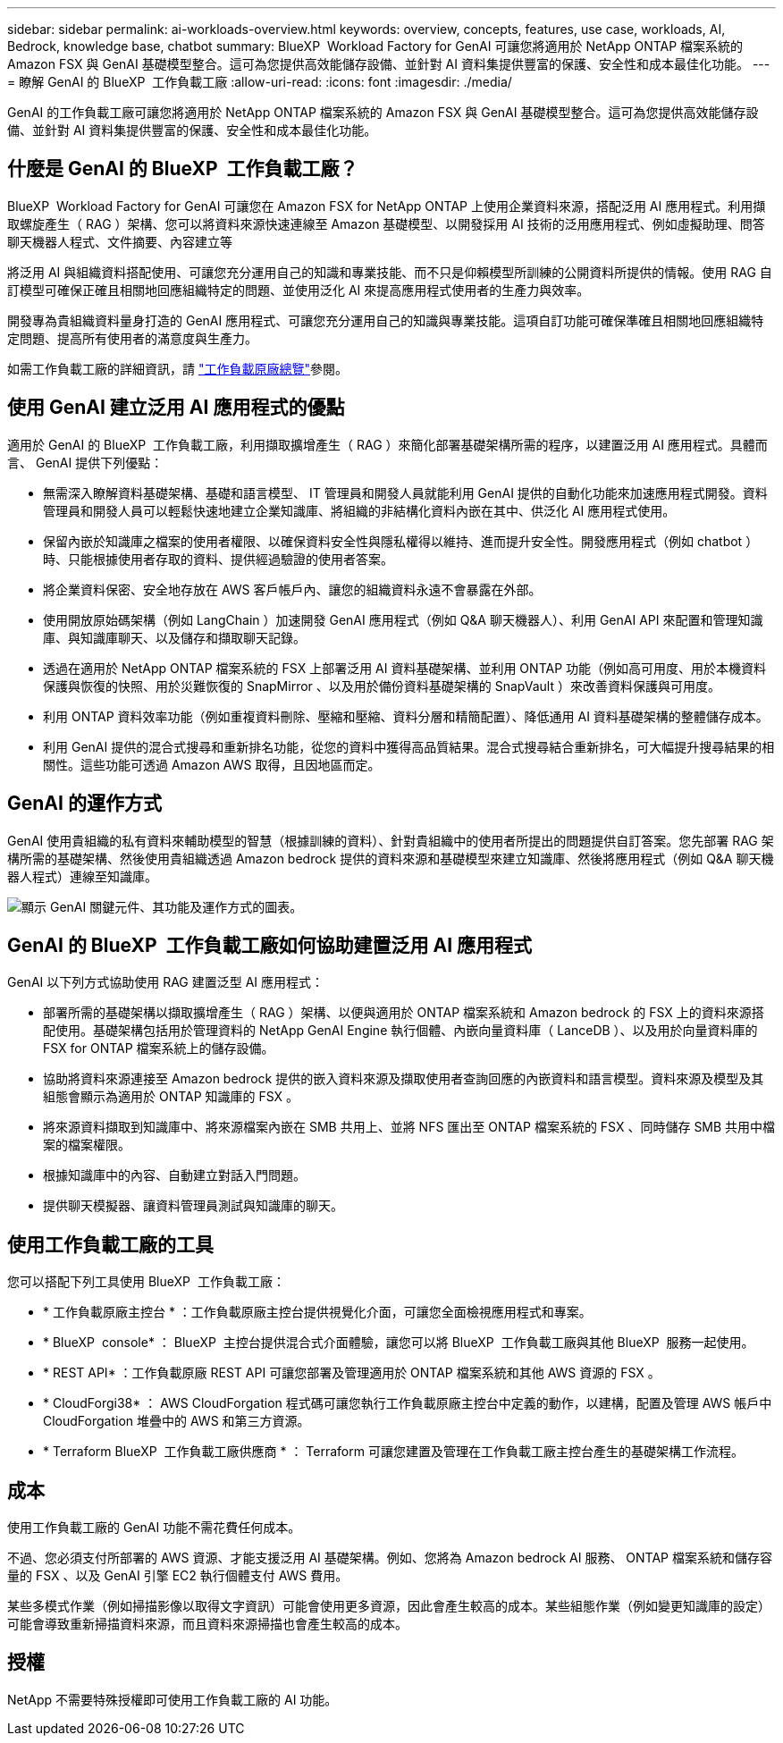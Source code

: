 ---
sidebar: sidebar 
permalink: ai-workloads-overview.html 
keywords: overview, concepts, features, use case, workloads, AI, Bedrock, knowledge base, chatbot 
summary: BlueXP  Workload Factory for GenAI 可讓您將適用於 NetApp ONTAP 檔案系統的 Amazon FSX 與 GenAI 基礎模型整合。這可為您提供高效能儲存設備、並針對 AI 資料集提供豐富的保護、安全性和成本最佳化功能。 
---
= 瞭解 GenAI 的 BlueXP  工作負載工廠
:allow-uri-read: 
:icons: font
:imagesdir: ./media/


[role="lead"]
GenAI 的工作負載工廠可讓您將適用於 NetApp ONTAP 檔案系統的 Amazon FSX 與 GenAI 基礎模型整合。這可為您提供高效能儲存設備、並針對 AI 資料集提供豐富的保護、安全性和成本最佳化功能。



== 什麼是 GenAI 的 BlueXP  工作負載工廠？

BlueXP  Workload Factory for GenAI 可讓您在 Amazon FSX for NetApp ONTAP 上使用企業資料來源，搭配泛用 AI 應用程式。利用擷取螺旋產生（ RAG ）架構、您可以將資料來源快速連線至 Amazon 基礎模型、以開發採用 AI 技術的泛用應用程式、例如虛擬助理、問答聊天機器人程式、文件摘要、內容建立等

將泛用 AI 與組織資料搭配使用、可讓您充分運用自己的知識和專業技能、而不只是仰賴模型所訓練的公開資料所提供的情報。使用 RAG 自訂模型可確保正確且相關地回應組織特定的問題、並使用泛化 AI 來提高應用程式使用者的生產力與效率。

開發專為貴組織資料量身打造的 GenAI 應用程式、可讓您充分運用自己的知識與專業技能。這項自訂功能可確保準確且相關地回應組織特定問題、提高所有使用者的滿意度與生產力。

如需工作負載工廠的詳細資訊，請 https://docs.netapp.com/us-en/workload-setup-admin/workload-factory-overview.html["工作負載原廠總覽"^]參閱。



== 使用 GenAI 建立泛用 AI 應用程式的優點

適用於 GenAI 的 BlueXP  工作負載工廠，利用擷取擴增產生（ RAG ）來簡化部署基礎架構所需的程序，以建置泛用 AI 應用程式。具體而言、 GenAI 提供下列優點：

* 無需深入瞭解資料基礎架構、基礎和語言模型、 IT 管理員和開發人員就能利用 GenAI 提供的自動化功能來加速應用程式開發。資料管理員和開發人員可以輕鬆快速地建立企業知識庫、將組織的非結構化資料內嵌在其中、供泛化 AI 應用程式使用。
* 保留內嵌於知識庫之檔案的使用者權限、以確保資料安全性與隱私權得以維持、進而提升安全性。開發應用程式（例如 chatbot ）時、只能根據使用者存取的資料、提供經過驗證的使用者答案。
* 將企業資料保密、安全地存放在 AWS 客戶帳戶內、讓您的組織資料永遠不會暴露在外部。
* 使用開放原始碼架構（例如 LangChain ）加速開發 GenAI 應用程式（例如 Q&A 聊天機器人）、利用 GenAI API 來配置和管理知識庫、與知識庫聊天、以及儲存和擷取聊天記錄。
* 透過在適用於 NetApp ONTAP 檔案系統的 FSX 上部署泛用 AI 資料基礎架構、並利用 ONTAP 功能（例如高可用度、用於本機資料保護與恢復的快照、用於災難恢復的 SnapMirror 、以及用於備份資料基礎架構的 SnapVault ）來改善資料保護與可用度。
* 利用 ONTAP 資料效率功能（例如重複資料刪除、壓縮和壓縮、資料分層和精簡配置）、降低通用 AI 資料基礎架構的整體儲存成本。
* 利用 GenAI 提供的混合式搜尋和重新排名功能，從您的資料中獲得高品質結果。混合式搜尋結合重新排名，可大幅提升搜尋結果的相關性。這些功能可透過 Amazon AWS 取得，且因地區而定。




== GenAI 的運作方式

GenAI 使用貴組織的私有資料來輔助模型的智慧（根據訓練的資料）、針對貴組織中的使用者所提出的問題提供自訂答案。您先部署 RAG 架構所需的基礎架構、然後使用貴組織透過 Amazon bedrock 提供的資料來源和基礎模型來建立知識庫、然後將應用程式（例如 Q&A 聊天機器人程式）連線至知識庫。

image:diagram-chatbot-processing.png["顯示 GenAI 關鍵元件、其功能及運作方式的圖表。"]



== GenAI 的 BlueXP  工作負載工廠如何協助建置泛用 AI 應用程式

GenAI 以下列方式協助使用 RAG 建置泛型 AI 應用程式：

* 部署所需的基礎架構以擷取擴增產生（ RAG ）架構、以便與適用於 ONTAP 檔案系統和 Amazon bedrock 的 FSX 上的資料來源搭配使用。基礎架構包括用於管理資料的 NetApp GenAI Engine 執行個體、內嵌向量資料庫（ LanceDB ）、以及用於向量資料庫的 FSX for ONTAP 檔案系統上的儲存設備。
* 協助將資料來源連接至 Amazon bedrock 提供的嵌入資料來源及擷取使用者查詢回應的內嵌資料和語言模型。資料來源及模型及其組態會顯示為適用於 ONTAP 知識庫的 FSX 。
* 將來源資料擷取到知識庫中、將來源檔案內嵌在 SMB 共用上、並將 NFS 匯出至 ONTAP 檔案系統的 FSX 、同時儲存 SMB 共用中檔案的檔案權限。
* 根據知識庫中的內容、自動建立對話入門問題。
* 提供聊天模擬器、讓資料管理員測試與知識庫的聊天。




== 使用工作負載工廠的工具

您可以搭配下列工具使用 BlueXP  工作負載工廠：

* * 工作負載原廠主控台 * ：工作負載原廠主控台提供視覺化介面，可讓您全面檢視應用程式和專案。
* * BlueXP  console* ： BlueXP  主控台提供混合式介面體驗，讓您可以將 BlueXP  工作負載工廠與其他 BlueXP  服務一起使用。
* * REST API* ：工作負載原廠 REST API 可讓您部署及管理適用於 ONTAP 檔案系統和其他 AWS 資源的 FSX 。
* * CloudForgi38* ： AWS CloudForgation 程式碼可讓您執行工作負載原廠主控台中定義的動作，以建構，配置及管理 AWS 帳戶中 CloudForgation 堆疊中的 AWS 和第三方資源。
* * Terraform BlueXP  工作負載工廠供應商 * ： Terraform 可讓您建置及管理在工作負載工廠主控台產生的基礎架構工作流程。




== 成本

使用工作負載工廠的 GenAI 功能不需花費任何成本。

不過、您必須支付所部署的 AWS 資源、才能支援泛用 AI 基礎架構。例如、您將為 Amazon bedrock AI 服務、 ONTAP 檔案系統和儲存容量的 FSX 、以及 GenAI 引擎 EC2 執行個體支付 AWS 費用。

某些多模式作業（例如掃描影像以取得文字資訊）可能會使用更多資源，因此會產生較高的成本。某些組態作業（例如變更知識庫的設定）可能會導致重新掃描資料來源，而且資料來源掃描也會產生較高的成本。



== 授權

NetApp 不需要特殊授權即可使用工作負載工廠的 AI 功能。
